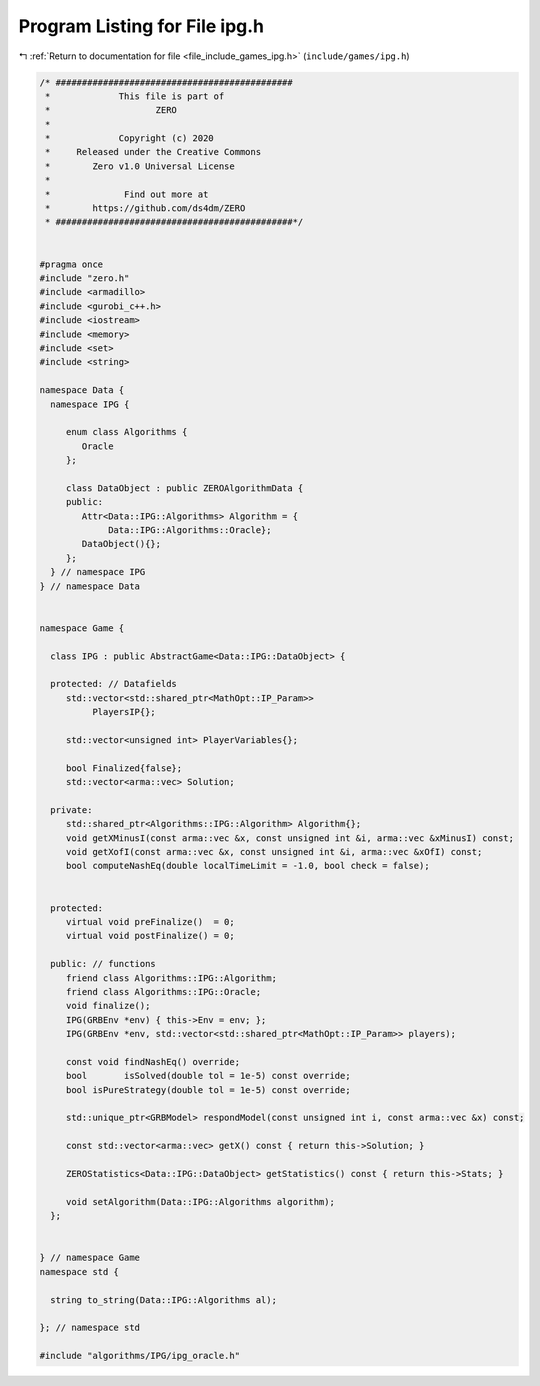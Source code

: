 
.. _program_listing_file_include_games_ipg.h:

Program Listing for File ipg.h
==============================

|exhale_lsh| :ref:`Return to documentation for file <file_include_games_ipg.h>` (``include/games/ipg.h``)

.. |exhale_lsh| unicode:: U+021B0 .. UPWARDS ARROW WITH TIP LEFTWARDS

.. code-block:: cpp

   /* #############################################
    *             This file is part of
    *                    ZERO
    *
    *             Copyright (c) 2020
    *     Released under the Creative Commons
    *        Zero v1.0 Universal License
    *
    *              Find out more at
    *        https://github.com/ds4dm/ZERO
    * #############################################*/
   
   
   #pragma once
   #include "zero.h"
   #include <armadillo>
   #include <gurobi_c++.h>
   #include <iostream>
   #include <memory>
   #include <set>
   #include <string>
   
   namespace Data {
     namespace IPG {
   
        enum class Algorithms {
           Oracle 
        };
   
        class DataObject : public ZEROAlgorithmData {
        public:
           Attr<Data::IPG::Algorithms> Algorithm = {
                Data::IPG::Algorithms::Oracle}; 
           DataObject(){};
        };
     } // namespace IPG
   } // namespace Data
   
   
   namespace Game {
   
     class IPG : public AbstractGame<Data::IPG::DataObject> {
   
     protected: // Datafields
        std::vector<std::shared_ptr<MathOpt::IP_Param>>
             PlayersIP{}; 
   
        std::vector<unsigned int> PlayerVariables{}; 
   
        bool Finalized{false};           
        std::vector<arma::vec> Solution; 
   
     private:
        std::shared_ptr<Algorithms::IPG::Algorithm> Algorithm{};
        void getXMinusI(const arma::vec &x, const unsigned int &i, arma::vec &xMinusI) const;
        void getXofI(const arma::vec &x, const unsigned int &i, arma::vec &xOfI) const;
        bool computeNashEq(double localTimeLimit = -1.0, bool check = false);
   
   
     protected:
        virtual void preFinalize()  = 0;
        virtual void postFinalize() = 0;
   
     public: // functions
        friend class Algorithms::IPG::Algorithm;
        friend class Algorithms::IPG::Oracle;
        void finalize();
        IPG(GRBEnv *env) { this->Env = env; };
        IPG(GRBEnv *env, std::vector<std::shared_ptr<MathOpt::IP_Param>> players);
   
        const void findNashEq() override;
        bool       isSolved(double tol = 1e-5) const override;
        bool isPureStrategy(double tol = 1e-5) const override; 
   
        std::unique_ptr<GRBModel> respondModel(const unsigned int i, const arma::vec &x) const;
   
        const std::vector<arma::vec> getX() const { return this->Solution; }
   
        ZEROStatistics<Data::IPG::DataObject> getStatistics() const { return this->Stats; }
   
        void setAlgorithm(Data::IPG::Algorithms algorithm);
     };
   
   
   } // namespace Game
   namespace std {
   
     string to_string(Data::IPG::Algorithms al);
   
   }; // namespace std
   
   #include "algorithms/IPG/ipg_oracle.h"
